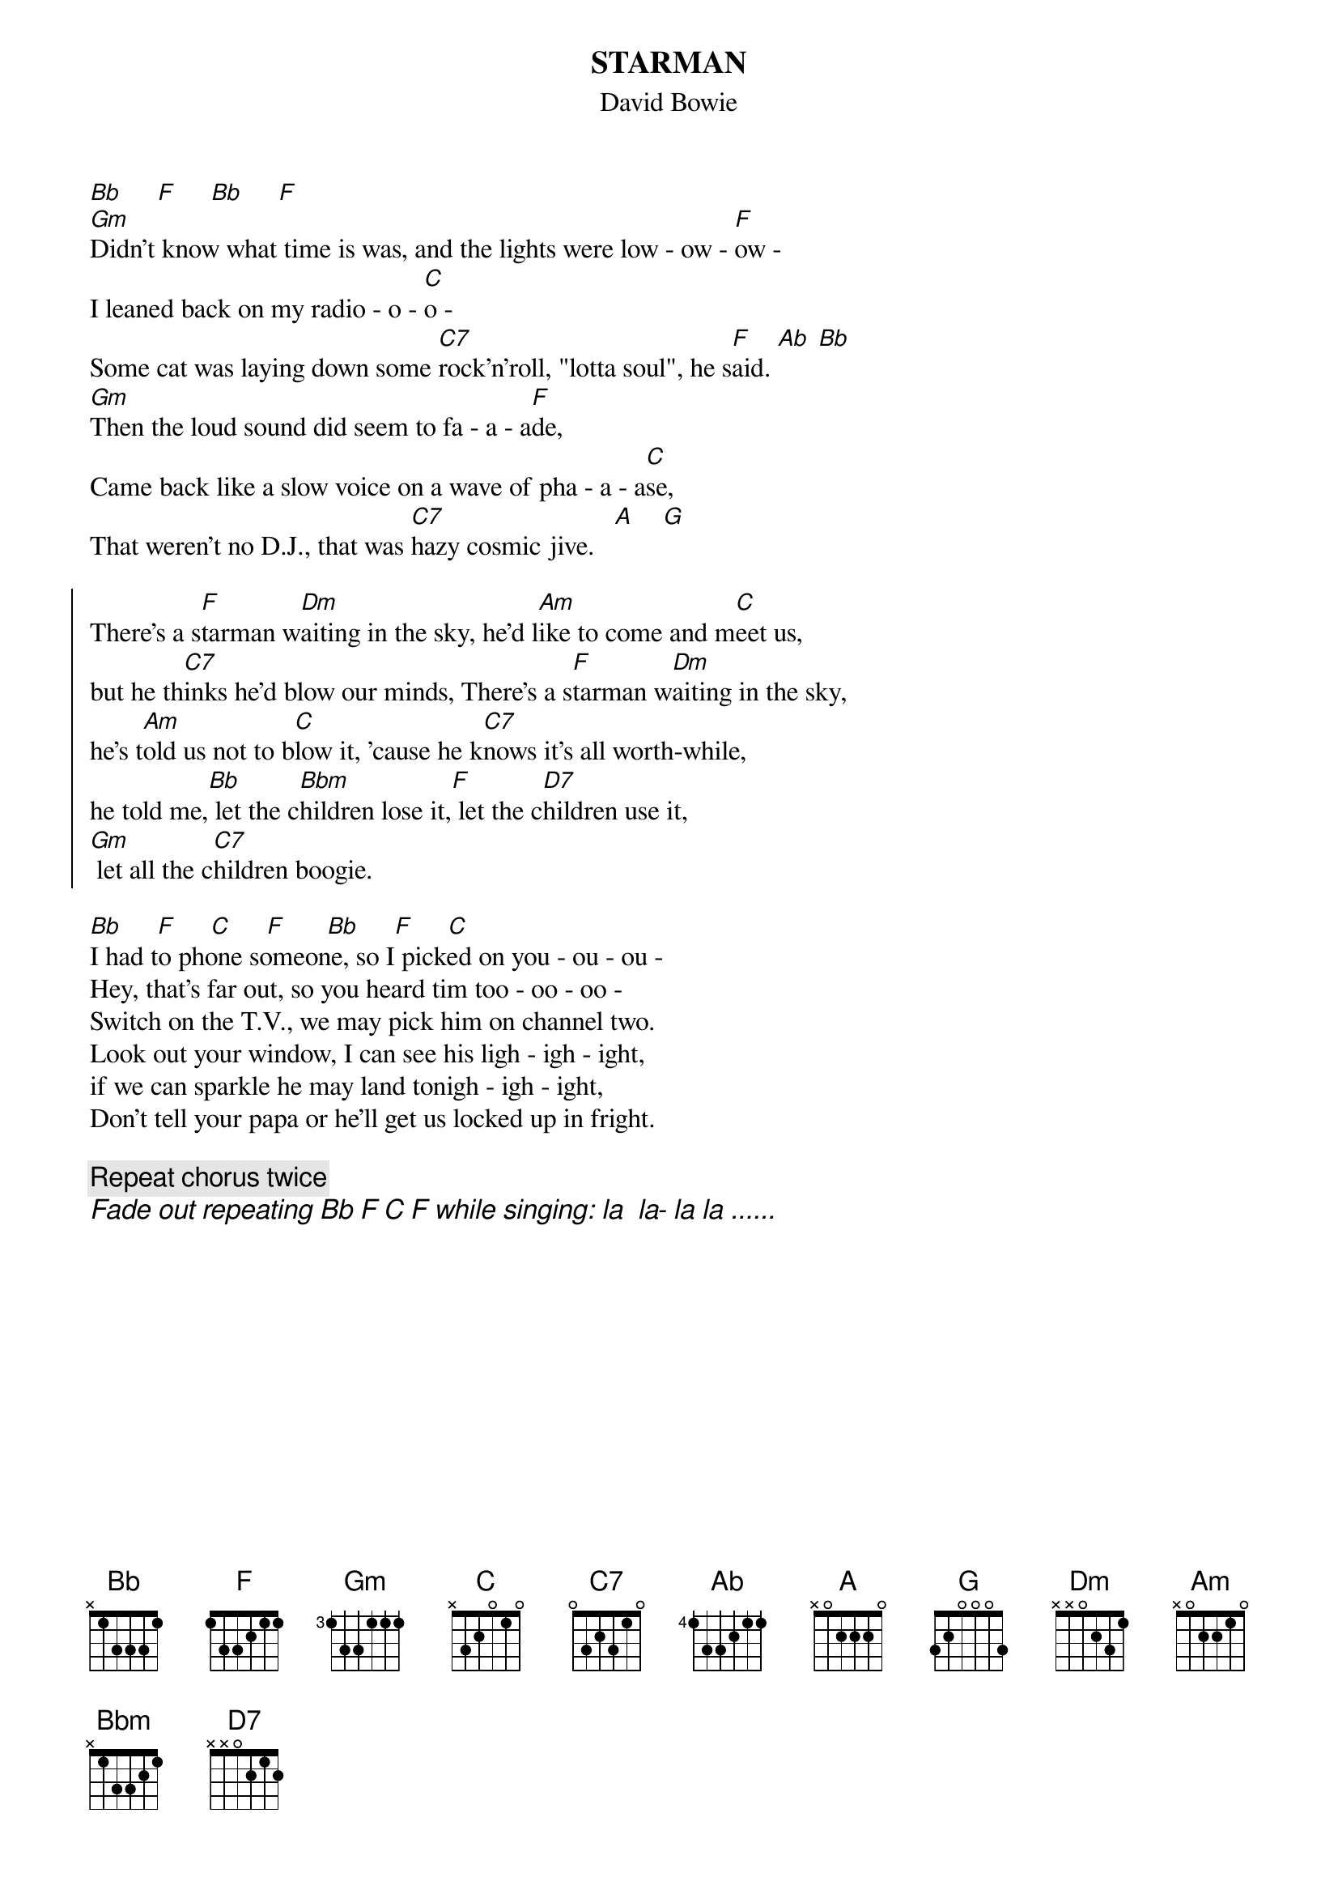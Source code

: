 {key: F}
#From: Tomas Aronsson (d0malaga@dtek.chalmers.se)
{title:STARMAN}
{subtitle:David Bowie}

[Bb]     [F]     [Bb]     [F]
[Gm]Didn't know what time is was, and the lights were low - ow - [F]ow -
I leaned back on my radio - o - [C]o -
Some cat was laying down some [C7]rock'n'roll, "lotta soul", he s[F]aid. [Ab] [Bb]
[Gm]Then the loud sound did seem to fa - a - a[F]de,
Came back like a slow voice on a wave of pha - a - a[C]se,
That weren't no D.J., that was [C7]hazy cosmic jive.   [A]    [G]

{start_of_chorus}
There's a s[F]tarman w[Dm]aiting in the sky, he'd l[Am]ike to come and m[C]eet us,
but he th[C7]inks he'd blow our minds, There's a s[F]tarman w[Dm]aiting in the sky,
he's t[Am]old us not to b[C]low it, 'cause he k[C7]nows it's all worth-while,
he told me,[Bb] let the c[Bbm]hildren lose it,[F] let the c[D7]hildren use it,
[Gm] let all the c[C7]hildren boogie.
{end_of_chorus}

[Bb]     [F]     [C]     [F]      [Bb]     [F]     [C]
I had to phone someone, so I picked on you - ou - ou -
Hey, that's far out, so you heard tim too - oo - oo -
Switch on the T.V., we may pick him on channel two.
Look out your window, I can see his ligh - igh - ight,
if we can sparkle he may land tonigh - igh - ight,
Don't tell your papa or he'll get us locked up in fright.

{comment:Repeat chorus twice}
{ci:Fade out repeating Bb F C F while singing: la  la- la la ......}
